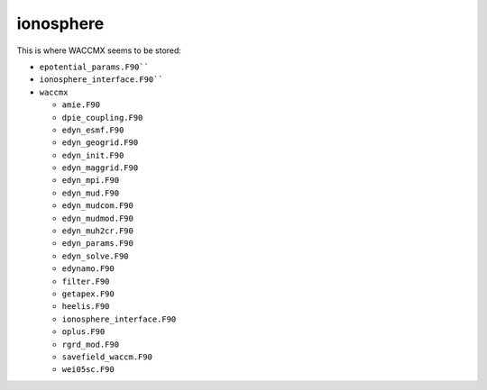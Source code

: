 ##########
ionosphere
##########

This is where WACCMX seems to be stored:

- ``epotential_params.F90````	
- ``ionosphere_interface.F90````
- ``waccmx``

  - ``amie.F90``
  - ``dpie_coupling.F90``
  - ``edyn_esmf.F90``
  - ``edyn_geogrid.F90``
  - ``edyn_init.F90``
  - ``edyn_maggrid.F90``
  - ``edyn_mpi.F90``
  - ``edyn_mud.F90``
  - ``edyn_mudcom.F90``
  - ``edyn_mudmod.F90``
  - ``edyn_muh2cr.F90``
  - ``edyn_params.F90``
  - ``edyn_solve.F90``
  - ``edynamo.F90``
  - ``filter.F90``
  - ``getapex.F90``
  - ``heelis.F90``
  - ``ionosphere_interface.F90``
  - ``oplus.F90``
  - ``rgrd_mod.F90``
  - ``savefield_waccm.F90``
  - ``wei05sc.F90``

